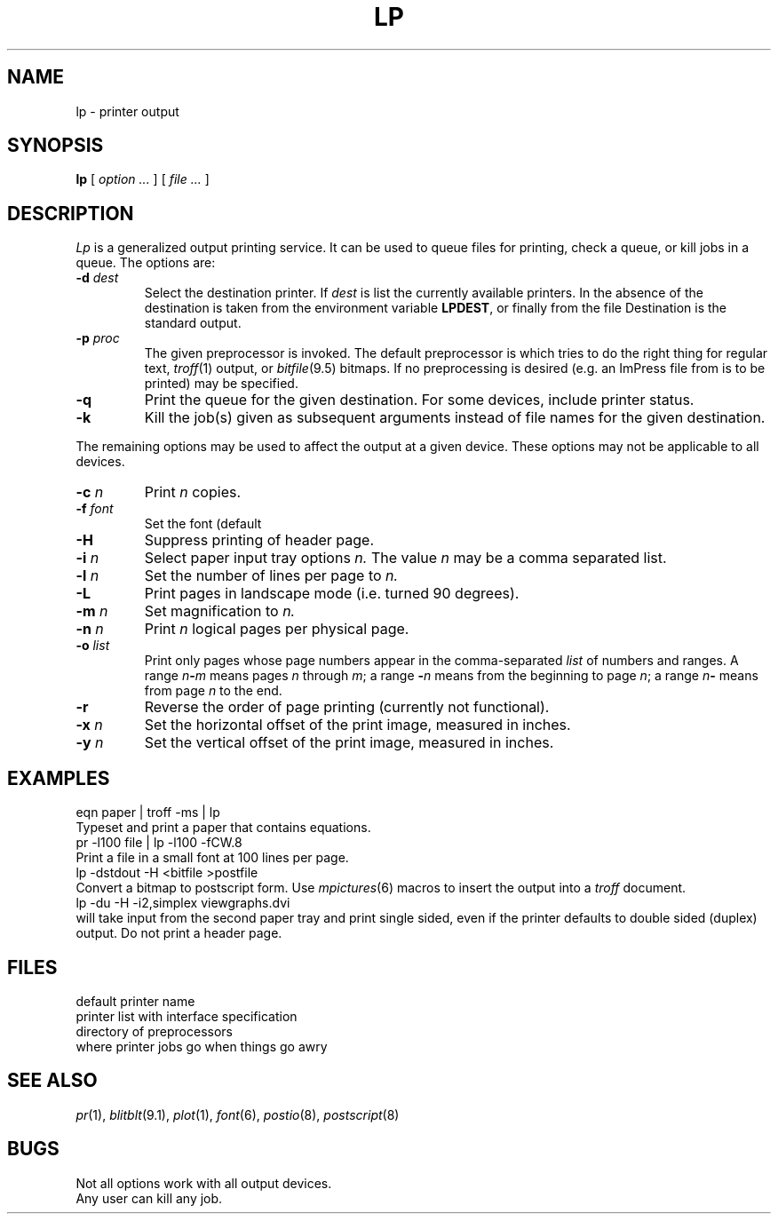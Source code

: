 .TH LP 1 
.CT 1 writing_output comm_dev
.SH NAME
lp \- printer output
.SH SYNOPSIS
.B lp
[
.I option ...
]
[
.I file ...
]
.SH DESCRIPTION
.I Lp
is a generalized output printing service.
It can be used to queue files for printing,
check a queue, or kill jobs in a queue.
The options are:
.TF -p\ \fIproc\fP
.TP
.BI -d " dest"
Select the destination printer.
If
.I dest
is
.LR ? ,
list the currently available printers.
In the absence of
.LR -d ,
the destination is taken from the environment variable
.BR LPDEST  ,
or finally from the file
.FR /usr/spool/lp/defdevice .
Destination
.L stdout
is the standard output.
.TP
.BI -p " proc"
The given preprocessor is invoked.
The default preprocessor is
.LR generic ,
which tries to do the right thing for regular text, 
.IR troff (1)
output, or 
.IR bitfile (9.5)
bitmaps.
If no preprocessing is desired
(e.g. an ImPress file from
.L dviimp
is to be printed)
.L noproc
may be specified.
.TP
.B -q
Print the queue for the given destination.
For some devices, include printer status.
.TP
.B -k
Kill the job(s) given as subsequent arguments instead of file names
for the given destination.
.PD
.PP
The remaining options may be used to affect the output at a given device.
These options may not be applicable to all devices.
.TF -p\ \fIproc\fP
.TP
.BI -c " n"
Print
.I n
copies.
.TP
.BI -f " font"
Set the font (default
.LR CW.11 ).
.TP
.BI -H
Suppress printing of header page.
.TP
.BI -i " n"
Select paper input tray options
.I n.
The value
.I n
may be a comma separated list.
.TP
.BI -l " n"
Set the number of lines per page to
.I n.
.TP
.B -L
Print pages in landscape mode (i.e. turned 90 degrees).
.TP
.BI -m " n"
Set magnification to
.I n.
.TP
.BI -n " n"
Print
.I n
logical pages per physical page.
.TP
.BI -o " list"
Print only pages whose page numbers appear in
the comma-separated
.I list
of numbers and ranges.
A range
.IB n - m
means pages
.I n
through
.IR m ;
a range
.BI - n
means from the beginning to page
.IR n ;
a range
.IB n -
means from page
.I n
to the end. 
.TP
.B -r
Reverse the order of page printing (currently not functional).
.TP
.BI -x " n"
Set the horizontal
offset of the print image, measured in inches.
.TP
.BI -y " n"
Set the vertical
offset of the print image, measured in inches.
.SH EXAMPLES
.TP 0
.L
eqn paper | troff -ms | lp
Typeset and print a paper that contains equations.
.TP
.L
pr -l100 file | lp -l100 -fCW.8
Print a file in a small font at 100 lines per page.
.TP
.L
lp -dstdout -H <bitfile >postfile
Convert a bitmap to postscript form.
Use
.IR mpictures (6)
macros to insert the output into a
.I troff
document.
.TP
.L
lp -du -H -i2,simplex viewgraphs.dvi
will take input from the second paper tray and print single sided,
even if the printer defaults to double sided (duplex) output.
Do not print a header page.
.SH FILES
.TF /usr/spool/lp/defdevice
.TP
.F /usr/spool/lp/defdevice
default printer name
.TP
.F /usr/spool/lp/devices
printer list with interface specification
.TP
.F /usr/spool/lp/process 
directory of preprocessors
.TP
.F /usr/spool/lp/prob/*
where printer jobs go when things go awry
.SH SEE ALSO
.IR pr (1), 
.IR blitblt (9.1), 
.IR plot (1), 
.IR font (6),
.IR postio (8),
.IR postscript (8)
.SH BUGS
Not all options work with all output devices.
.br
Any user can kill any job.
